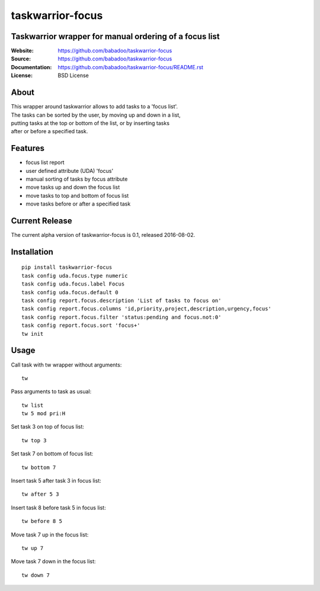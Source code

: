 =================
taskwarrior-focus
=================

Taskwarrior wrapper for manual ordering of a focus list
=======================================================

:Website: https://github.com/babadoo/taskwarrior-focus
:Source: https://github.com/babadoo/taskwarrior-focus
:Documentation: https://github.com/babadoo/taskwarrior-focus/README.rst
:License: BSD License

About
=====

| This wrapper around taskwarrior allows to add tasks to a 'focus list'.
| The tasks can be sorted by the user, by moving up and down in a list,
| putting tasks at the top or bottom of the list, or by inserting tasks
| after or before a specified task.


Features
========

* focus list report
* user defined attribute (UDA) 'focus'
* manual sorting of tasks by focus attribute
* move tasks up and down the focus list
* move tasks to top and bottom of focus list
* move tasks before or after a specified task

Current Release
===============

The current alpha version of taskwarrior-focus is 0.1, released 2016-08-02.

Installation
============

::

    pip install taskwarrior-focus
    task config uda.focus.type numeric
    task config uda.focus.label Focus
    task config uda.focus.default 0
    task config report.focus.description 'List of tasks to focus on'
    task config report.focus.columns 'id,priority,project,description,urgency,focus'
    task config report.focus.filter 'status:pending and focus.not:0'
    task config report.focus.sort 'focus+'
    tw init


Usage
=====

Call task with tw wrapper without arguments::

    tw


Pass arguments to task as usual::

    tw list
    tw 5 mod pri:H


Set task 3 on top of focus list::

    tw top 3


Set task 7 on bottom of focus list::

    tw bottom 7


Insert task 5 after task 3 in focus list::

    tw after 5 3


Insert task 8 before task 5 in focus list::

    tw before 8 5


Move task 7 up in the focus list::

    tw up 7


Move task 7 down in the focus list::

    tw down 7


